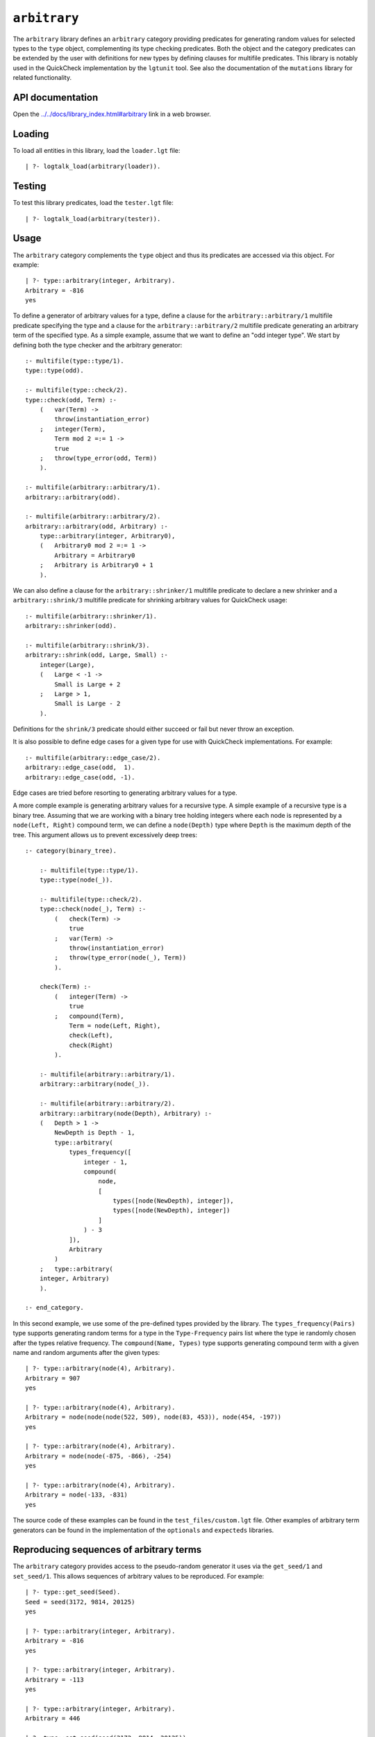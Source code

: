.. _library_arbitrary:

``arbitrary``
=============

The ``arbitrary`` library defines an ``arbitrary`` category providing
predicates for generating random values for selected types to the
``type`` object, complementing its type checking predicates. Both the
object and the category predicates can be extended by the user with
definitions for new types by defining clauses for multifile predicates.
This library is notably used in the QuickCheck implementation by the
``lgtunit`` tool. See also the documentation of the ``mutations``
library for related functionality.

API documentation
-----------------

Open the
`../../docs/library_index.html#arbitrary <../../docs/library_index.html#arbitrary>`__
link in a web browser.

Loading
-------

To load all entities in this library, load the ``loader.lgt`` file:

::

   | ?- logtalk_load(arbitrary(loader)).

Testing
-------

To test this library predicates, load the ``tester.lgt`` file:

::

   | ?- logtalk_load(arbitrary(tester)).

Usage
-----

The ``arbitrary`` category complements the ``type`` object and thus its
predicates are accessed via this object. For example:

::

   | ?- type::arbitrary(integer, Arbitrary).
   Arbitrary = -816
   yes

To define a generator of arbitrary values for a type, define a clause
for the ``arbitrary::arbitrary/1`` multifile predicate specifying the
type and a clause for the ``arbitrary::arbitrary/2`` multifile predicate
generating an arbitrary term of the specified type. As a simple example,
assume that we want to define an "odd integer type". We start by
defining both the type checker and the arbitrary generator:

::

   :- multifile(type::type/1).
   type::type(odd).

   :- multifile(type::check/2).
   type::check(odd, Term) :-
       (   var(Term) ->
           throw(instantiation_error)
       ;   integer(Term),
           Term mod 2 =:= 1 ->
           true
       ;   throw(type_error(odd, Term))
       ).

   :- multifile(arbitrary::arbitrary/1).
   arbitrary::arbitrary(odd).

   :- multifile(arbitrary::arbitrary/2).
   arbitrary::arbitrary(odd, Arbitrary) :-
       type::arbitrary(integer, Arbitrary0),
       (   Arbitrary0 mod 2 =:= 1 ->
           Arbitrary = Arbitrary0
       ;   Arbitrary is Arbitrary0 + 1
       ).

We can also define a clause for the ``arbitrary::shrinker/1`` multifile
predicate to declare a new shrinker and a ``arbitrary::shrink/3``
multifile predicate for shrinking arbitrary values for QuickCheck usage:

::

   :- multifile(arbitrary::shrinker/1).
   arbitrary::shrinker(odd).

   :- multifile(arbitrary::shrink/3).
   arbitrary::shrink(odd, Large, Small) :-
       integer(Large),
       (   Large < -1 ->
           Small is Large + 2
       ;   Large > 1,
           Small is Large - 2
       ).

Definitions for the ``shrink/3`` predicate should either succeed or fail
but never throw an exception.

It is also possible to define edge cases for a given type for use with
QuickCheck implementations. For example:

::

   :- multifile(arbitrary::edge_case/2).
   arbitrary::edge_case(odd,  1).
   arbitrary::edge_case(odd, -1).

Edge cases are tried before resorting to generating arbitrary values for
a type.

A more comple example is generating arbitrary values for a recursive
type. A simple example of a recursive type is a binary tree. Assuming
that we are working with a binary tree holding integers where each node
is represented by a ``node(Left, Right)`` compound term, we can define a
``node(Depth)`` type where ``Depth`` is the maximum depth of the tree.
This argument allows us to prevent excessively deep trees:

::

   :- category(binary_tree).

       :- multifile(type::type/1).
       type::type(node(_)).

       :- multifile(type::check/2).
       type::check(node(_), Term) :-
           (   check(Term) ->
               true
           ;   var(Term) ->
               throw(instantiation_error)
           ;   throw(type_error(node(_), Term))
           ).

       check(Term) :-
           (   integer(Term) ->
               true
           ;   compound(Term),
               Term = node(Left, Right),
               check(Left),
               check(Right)
           ).

       :- multifile(arbitrary::arbitrary/1).
       arbitrary::arbitrary(node(_)).

       :- multifile(arbitrary::arbitrary/2).
       arbitrary::arbitrary(node(Depth), Arbitrary) :-
       (   Depth > 1 ->
           NewDepth is Depth - 1,
           type::arbitrary(
               types_frequency([
                   integer - 1,
                   compound(
                       node,
                       [
                           types([node(NewDepth), integer]),
                           types([node(NewDepth), integer])
                       ]
                   ) - 3
               ]),
               Arbitrary
           )
       ;   type::arbitrary(
       integer, Arbitrary)
       ).

   :- end_category.

In this second example, we use some of the pre-defined types provided by
the library. The ``types_frequency(Pairs)`` type supports generating
random terms for a type in the ``Type-Frequency`` pairs list where the
type ie randomly chosen after the types relative frequency. The
``compound(Name, Types)`` type supports generating compound term with a
given name and random arguments after the given types:

::

   | ?- type::arbitrary(node(4), Arbitrary).
   Arbitrary = 907
   yes

   | ?- type::arbitrary(node(4), Arbitrary).
   Arbitrary = node(node(node(522, 509), node(83, 453)), node(454, -197))
   yes

   | ?- type::arbitrary(node(4), Arbitrary).
   Arbitrary = node(node(-875, -866), -254)
   yes

   | ?- type::arbitrary(node(4), Arbitrary).
   Arbitrary = node(-133, -831)
   yes

The source code of these examples can be found in the
``test_files/custom.lgt`` file. Other examples of arbitrary term
generators can be found in the implementation of the ``optionals`` and
``expecteds`` libraries.

Reproducing sequences of arbitrary terms
----------------------------------------

The ``arbitrary`` category provides access to the pseudo-random
generator it uses via the ``get_seed/1`` and ``set_seed/1``. This allows
sequences of arbitrary values to be reproduced. For example:

::

   | ?- type::get_seed(Seed).
   Seed = seed(3172, 9814, 20125)
   yes

   | ?- type::arbitrary(integer, Arbitrary).
   Arbitrary = -816
   yes

   | ?- type::arbitrary(integer, Arbitrary).
   Arbitrary = -113
   yes

   | ?- type::arbitrary(integer, Arbitrary).
   Arbitrary = 446

   | ?- type::set_seed(seed(3172, 9814, 20125)).
   yes

   | ?- type::arbitrary(integer, Arbitrary).
   Arbitrary = -816
   yes

   | ?- type::arbitrary(integer, Arbitrary).
   Arbitrary = -113
   yes

   | ?- type::arbitrary(integer, Arbitrary).
   Arbitrary = 446
   yes

The seed should be regarded as an opaque term and handled using the
``get_seed/1`` and ``set_seed/1`` predicates. These predicates are
notably used in the QuickCheck implementation provided by the
``lgtunit`` tool.

Known issues
------------

Some Prolog systems either don't support the null character or provide
buggy results when calling ``char_code/2`` with a code of zero. When
that's the case, the null character is excluded when generating
arbitrary characters or character codes.

Generating arbitrary Unicode characters (instead of Unicode codepoints)
is inherently problematic as the process first generates codepoints and
then tries to use the standard ``char_code/2`` to convert them to
characters. But, depending on the backend Prolog system and its internal
(if any) Unicode normalization, it may not be possible to convert a
codepoint to a single character.
